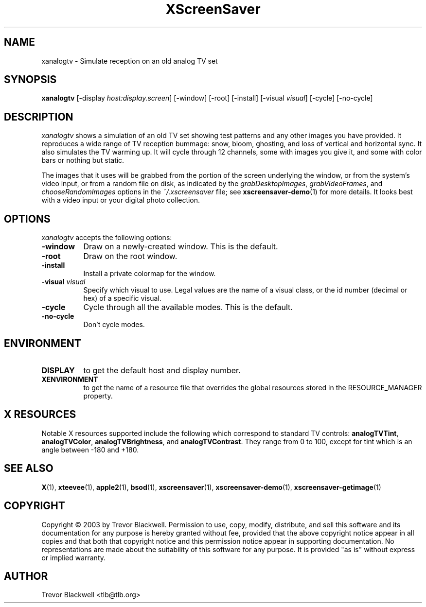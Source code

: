 .TH XScreenSaver 1 "10-Oct-03" "X Version 11"
.SH NAME
xanalogtv - Simulate reception on an old analog TV set
.SH SYNOPSIS
.B xanalogtv
[\-display \fIhost:display.screen\fP] [\-window] [\-root] [\-install]
[\-visual \fIvisual\fP] 
[\-cycle] [\-no-cycle]
.SH DESCRIPTION
.I xanalogtv
shows a simulation of an old TV set showing test patterns and any
other images you have provided. It reproduces a wide range of TV
reception bummage: snow, bloom, ghosting, and loss of vertical and
horizontal sync. It also simulates the TV warming up. It will cycle
through 12 channels, some with images you give it, and some with color
bars or nothing but static.
.PP
The images that it uses will be grabbed from the portion of the screen
underlying the window, or from the system's video input, or from a
random file on disk, as indicated by the \fIgrabDesktopImages\fP,
\fIgrabVideoFrames\fP, and \fIchooseRandomImages\fP options in the
\fI~/.xscreensaver\fP file; see
.BR xscreensaver-demo (1)
for more details. It looks best with a video input or
your digital photo collection.
.PP
.SH OPTIONS
.I xanalogtv
accepts the following options:
.TP 8
.B \-window
Draw on a newly-created window.  This is the default.
.TP 8
.B \-root
Draw on the root window.
.TP 8
.B \-install
Install a private colormap for the window.
.TP 8
.B \-visual \fIvisual\fP
Specify which visual to use.  Legal values are the name of a visual class,
or the id number (decimal or hex) of a specific visual.
.TP 8
.B \-cycle
Cycle through all the available modes.  This is the default.
.TP 8
.B \-no-cycle
Don't cycle modes.
.SH ENVIRONMENT
.PP
.TP 8
.B DISPLAY
to get the default host and display number.
.TP 8
.B XENVIRONMENT
to get the name of a resource file that overrides the global resources
stored in the RESOURCE_MANAGER property.
.SH X RESOURCES
Notable X resources supported include the following which correspond
to standard TV controls:
.BR analogTVTint ,
.BR analogTVColor ,
.BR analogTVBrightness ,
and
.BR analogTVContrast .
They range from 0 to 100, except for tint which is an angle 
between -180 and +180.

.SH SEE ALSO
.BR X (1),
.BR xteevee (1),
.BR apple2 (1),
.BR bsod (1),
.BR xscreensaver (1),
.BR xscreensaver\-demo (1),
.BR xscreensaver\-getimage (1)
.SH COPYRIGHT
Copyright \(co 2003 by Trevor Blackwell.  Permission to use, copy, modify, 
distribute, and sell this software and its documentation for any purpose is 
hereby granted without fee, provided that the above copyright notice appear 
in all copies and that both that copyright notice and this permission notice
appear in supporting documentation.  No representations are made about the 
suitability of this software for any purpose.  It is provided "as is" without
express or implied warranty. 
.SH AUTHOR
Trevor Blackwell <tlb@tlb.org>
